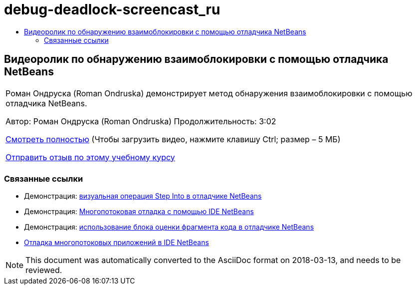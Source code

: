 // 
//     Licensed to the Apache Software Foundation (ASF) under one
//     or more contributor license agreements.  See the NOTICE file
//     distributed with this work for additional information
//     regarding copyright ownership.  The ASF licenses this file
//     to you under the Apache License, Version 2.0 (the
//     "License"); you may not use this file except in compliance
//     with the License.  You may obtain a copy of the License at
// 
//       http://www.apache.org/licenses/LICENSE-2.0
// 
//     Unless required by applicable law or agreed to in writing,
//     software distributed under the License is distributed on an
//     "AS IS" BASIS, WITHOUT WARRANTIES OR CONDITIONS OF ANY
//     KIND, either express or implied.  See the License for the
//     specific language governing permissions and limitations
//     under the License.
//

= debug-deadlock-screencast_ru
:jbake-type: page
:jbake-tags: old-site, needs-review
:jbake-status: published
:keywords: Apache NetBeans  debug-deadlock-screencast_ru
:description: Apache NetBeans  debug-deadlock-screencast_ru
:toc: left
:toc-title:

== Видеоролик по обнаружению взаимоблокировки с помощью отладчика NetBeans

|===
|Роман Ондруска (Roman Ondruska) демонстрирует метод обнаружения взаимоблокировки с помощью отладчика NetBeans.

Автор: Роман Ондруска (Roman Ondruska)
Продолжительность: 3:02

link:http://bits.netbeans.org/media/deadlock-detection.mp4[Смотреть полностью] (Чтобы загрузить видео, нажмите клавишу Ctrl; размер – 5 МБ)


link:/about/contact_form.html?to=3&subject=Feedback:%20Deadlock%20Detection%20Using%20the%20NetBeans%20Debugger[Отправить отзыв по этому учебному курсу]
 |      
|===

=== Связанные ссылки

* Демонстрация: link:debug-stepinto-screencast.html[визуальная операция Step Into в отладчике NetBeans]
* Демонстрация: link:debug-multithreaded-screencast.html[Многопотоковая отладка с помощью IDE NetBeans]
* Демонстрация: link:debug-evaluator-screencast.html[использование блока оценки фрагмента кода в отладчике NetBeans]
* link:debug-multithreaded.html[Отладка многопотоковых приложений в IDE NetBeans]

NOTE: This document was automatically converted to the AsciiDoc format on 2018-03-13, and needs to be reviewed.
